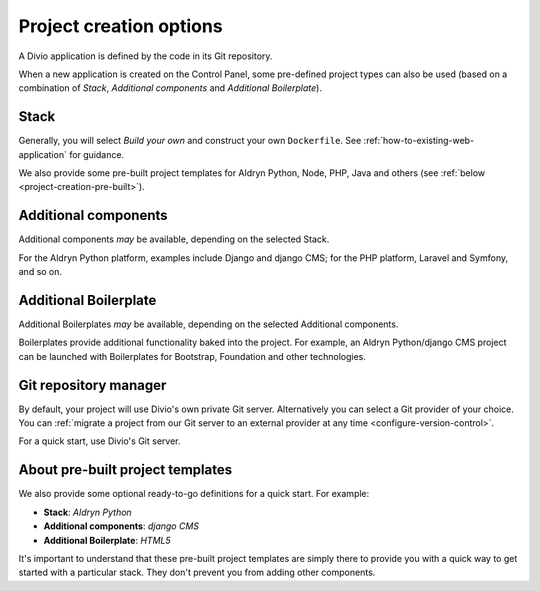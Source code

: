 .. _project-creation-options:

Project creation options
==============================

A Divio application is defined by the code in its Git repository.

When a new application is created on the Control Panel, some pre-defined project types can also be used (based on a
combination of *Stack*, *Additional components* and *Additional Boilerplate*).


..  Do not change this reference!
    Referred to by: tutorial message 51 project-create-base-project
    Where: in the project creation dialog e.g. https://control.divio.com/control/project/create/#step-1
    As: https://docs.divio.com/en/latest/background/project-creation-options#project-creation-platform


.. _project-creation-platform:

Stack
---------

.. image:: /images/project-creation-stack.png
   :alt: 'project creation Stack options'

Generally, you will select *Build your own* and construct your own ``Dockerfile``. See :ref:`how-to-existing-web-application` for guidance.

We also provide some pre-built project templates for Aldryn Python, Node, PHP, Java and others (see :ref:`below
<project-creation-pre-built>`).


..  Do not change this reference!
    Referred to by: tutorial message 52 project-create-type
    Where: in the project creation dialog e.g. https://control.divio.com/control/project/create/#step-1
    As: https://docs.divio.com/en/latest/background/project-creation-options#project-creation-type

.. _project-creation-type:

Additional components
----------------------

.. image:: /images/project-creation-components.png
   :alt: 'project creation Additional component options'

Additional components *may* be available, depending on the selected Stack.

For the Aldryn Python platform, examples include Django and django CMS; for the PHP platform, Laravel and
Symfony, and so on.


..  Do not change this reference!
    Referred to by: tutorial message 53 project-create-boilerplate
    Where: in the project creation dialog e.g. https://control.divio.com/control/project/create/#step-1
    As: https://docs.divio.com/en/latest/background/project-creation-options#project-creation-boilerplate

.. _project-creation-boilerplate:

Additional Boilerplate
-----------------------

.. image:: /images/project-creation-boilerplate.png
   :alt: 'project creation Additional boilerplate options'

Additional Boilerplates *may* be available, depending on the selected Additional components.

Boilerplates provide additional functionality baked into the project. For example, an Aldryn Python/django CMS project
can be launched with Boilerplates for Bootstrap, Foundation and other technologies.


..  Do not change this reference!
    Referred to by: tutorial message 116 project-creation-repo-intro
    Where: in the project creation dialog e.g. https://control.divio.com/control/project/create/#step-1
    As: https://docs.divio.com/en/latest/background/project-creation-options#project-creation-repository-manager

.. _project-creation-repository-manager:

Git repository manager
----------------------

.. image:: /images/project-creation-git.png
   :alt: 'project creation Git options'

By default, your project will use Divio's own private Git server. Alternatively you can select a Git provider of your
choice. You can :ref:`migrate a project from our Git server to an external provider at any time
<configure-version-control>`.

For a quick start, use Divio's Git server.


.. _project-creation-pre-built:

About pre-built project templates
---------------------------------

We also provide some optional ready-to-go definitions for a quick start. For example:

* **Stack**: *Aldryn Python*
* **Additional components**: *django CMS*
* **Additional Boilerplate**: *HTML5*

It's important to understand that these pre-built project templates are simply there to provide you with a quick way to
get started with a particular stack. They don't prevent you from adding other components.
